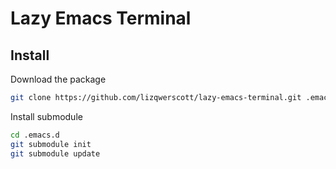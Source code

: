 * Lazy Emacs Terminal
** Install
Download the package
#+BEGIN_SRC bash
  git clone https://github.com/lizqwerscott/lazy-emacs-terminal.git .emacs.d
#+END_SRC
Install submodule
#+BEGIN_SRC bash
  cd .emacs.d
  git submodule init
  git submodule update
#+END_SRC
